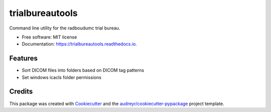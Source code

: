 ================
trialbureautools
================


.. image:: https://img.shields.io/pypi/v/trialbureautools.svg
        :target: https://pypi.python.org/pypi/trialbureautools

.. image:: https://img.shields.io/travis/sjoerdk/trialbureautools.svg
        :target: https://travis-ci.org/sjoerdk/trialbureautools

.. image:: https://readthedocs.org/projects/trialbureautools/badge/?version=latest
        :target: https://trialbureautools.readthedocs.io/en/latest/?badge=latest
        :alt: Documentation Status

.. image:: https://pyup.io/repos/github/sjoerdk/trialbureautools/shield.svg
     :target: https://pyup.io/repos/github/sjoerdk/trialbureautools/
     :alt: Updates



Command line utility for the radboudumc trial bureau.


* Free software: MIT license
* Documentation: https://trialbureautools.readthedocs.io.


Features
--------

* Sort DICOM files into folders based on DICOM tag patterns
* Set windows icacls folder permissions

Credits
-------

This package was created with Cookiecutter_ and the `audreyr/cookiecutter-pypackage`_ project template.

.. _Cookiecutter: https://github.com/audreyr/cookiecutter
.. _`audreyr/cookiecutter-pypackage`: https://github.com/audreyr/cookiecutter-pypackage
